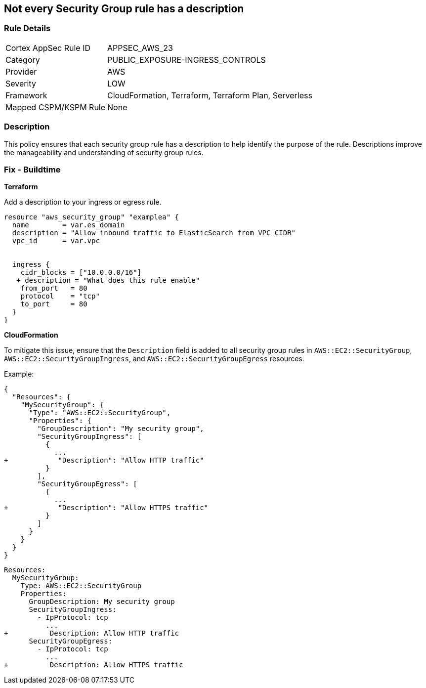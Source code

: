 == Not every Security Group rule has a description


=== Rule Details

[cols="1,3"]
|===
|Cortex AppSec Rule ID |APPSEC_AWS_23
|Category |PUBLIC_EXPOSURE-INGRESS_CONTROLS
|Provider |AWS
|Severity |LOW
|Framework |CloudFormation, Terraform, Terraform Plan, Serverless
|Mapped CSPM/KSPM Rule |None
|===


=== Description 

This policy ensures that each security group rule has a description to help identify the purpose of the rule. Descriptions improve the manageability and understanding of security group rules.

=== Fix - Buildtime


*Terraform* 


Add a description to your ingress or egress rule.


[source,go]
----
resource "aws_security_group" "examplea" {
  name        = var.es_domain
  description = "Allow inbound traffic to ElasticSearch from VPC CIDR"
  vpc_id      = var.vpc


  ingress {
    cidr_blocks = ["10.0.0.0/16"]
   + description = "What does this rule enable"
    from_port   = 80
    protocol    = "tcp"
    to_port     = 80
  }
}
----

*CloudFormation*

To mitigate this issue, ensure that the `Description` field is added to all security group rules in `AWS::EC2::SecurityGroup`, `AWS::EC2::SecurityGroupIngress`, and `AWS::EC2::SecurityGroupEgress` resources.

Example:

[source,json]
----
{
  "Resources": {
    "MySecurityGroup": {
      "Type": "AWS::EC2::SecurityGroup",
      "Properties": {
        "GroupDescription": "My security group",
        "SecurityGroupIngress": [
          {
            ...
+            "Description": "Allow HTTP traffic"
          }
        ],
        "SecurityGroupEgress": [
          {
            ...
+            "Description": "Allow HTTPS traffic"
          }
        ]
      }
    }
  }
}
----

[source,yaml]
----
Resources:
  MySecurityGroup:
    Type: AWS::EC2::SecurityGroup
    Properties:
      GroupDescription: My security group
      SecurityGroupIngress:
        - IpProtocol: tcp
          ...
+          Description: Allow HTTP traffic
      SecurityGroupEgress:
        - IpProtocol: tcp
          ...
+          Description: Allow HTTPS traffic
----
